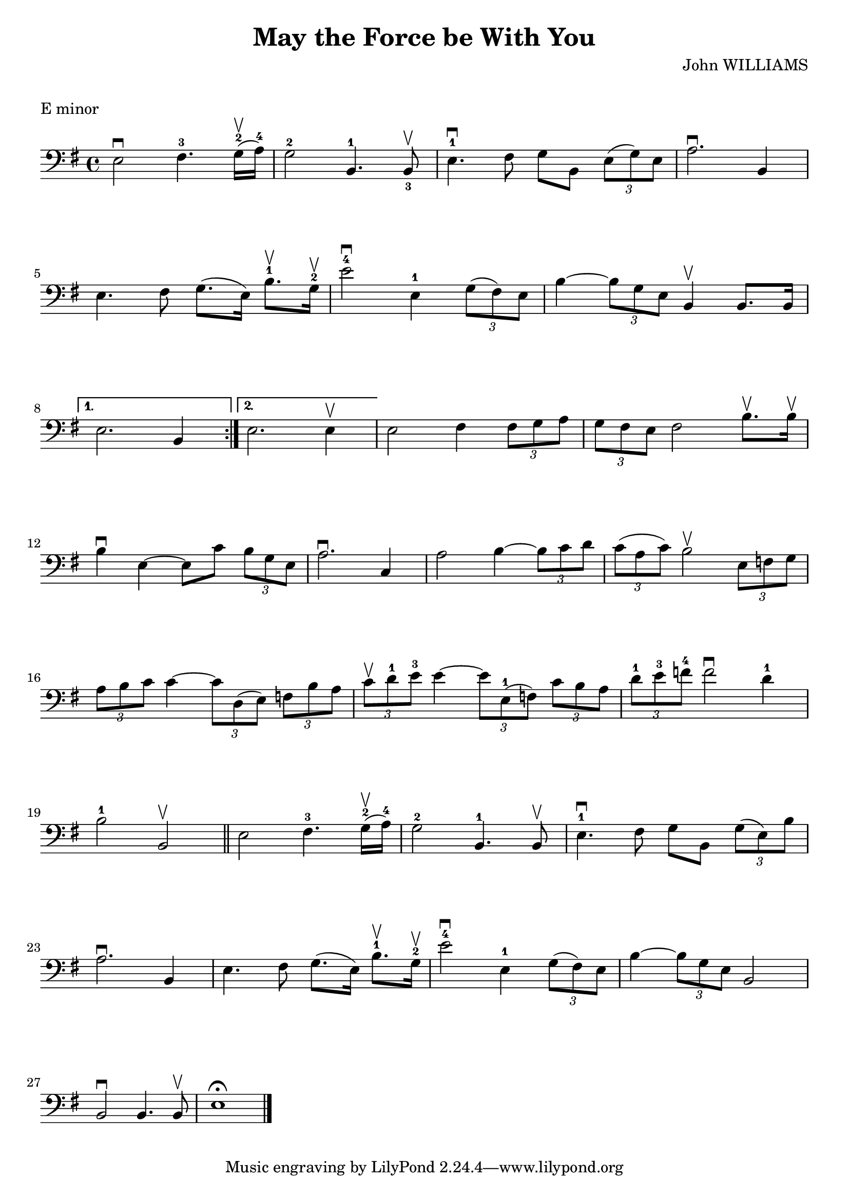 \version "2.23.6"

\layout {
    indent = 0\cm
    %% See Documentation/notation/line-width
    ragged-last = ##t
}

%% Cello specific markups
% db = \markup { \musicglyph "scripts.downbow" }
% ub = \markup { \musicglyph "scripts.upbow" }
db = \downbow
ub = \upbow

\header{
    title = "May the Force be With You"
    composer = "John WILLIAMS"
}

%% Adds space between the header and the first line
\markup \vspace #1

\paper {
  %% Sets spacing between lines
  system-system-spacing =
    #'((basic-distance . 19)
       (minimum-distance . 8)
       (padding . 1)
       (stretchability . 60))
}

\score {
    \relative {
    \key e \minor
    \clef "bass"
    \repeat volta 2
    {
        e2^\db fis4.^3 g16^2^\ub (a^4) | g2^2 b,4.^1 b8^\ub_3 | e4.^1^\db fis8 g8 b, \tuplet 3/2 {e8 (g) e} | a2.^\db b,4 | \break
        %% measure: 5
        e4. fis8 g8. (e16) b'8.^1^\ub g16^2^\ub | e'2^4^\db e,4^1 \tuplet 3/2 {g8 (fis) e} | b'4 ~ \tuplet 3/2 {b8 g e} b4^\ub b8. b16 \break
    }
    %% measure: 8
    \alternative {
        {e2. b4 }
        {e2. e4^\ub}
    }
    e2 fis4 \tuplet 3/2 {fis8 g a} | \tuplet 3/2 {g8 fis e} fis2 b8.^\ub b16^\ub| \break
    %% measure: 12
    b4^\db e,4 ~ 8 c'8 \tuplet 3/2 {b8 g e} | a2.^\db c,4 | a'2 b4 ~ \tuplet 3/2 {b8 c d} |
    \tuplet 3/2 {c8 (a c)} b2^\ub \tuplet 3/2 {e,8 f g} | \break
    %% measure: 16
    \tuplet 3/2 {a8 b c} c4 ~ \tuplet 3/2 {c8 d, (e)} \tuplet 3/2 {f8 b a} |
    \tuplet 3/2 {c8^\ub d^1 e^3} e4 ~ \tuplet 3/2 {e8 e,^1 (f)} \tuplet 3/2 {c'8 b a} |
    \tuplet 3/2 {d^1 e^3 f^4} f2^\db d4^1 | \break
    %% measure: 19
    b2^1 b,2^\ub \bar "||" e2 fis4.^3 g16^2^\ub (a16^4) | g2^2 b,4.^1 b8^\ub | e4.^1\db fis8 g8 b, \tuplet 3/2 {g'8 (e) b'} | \break
    %% measure: 23
    a2.^\db b,4 | e4. fis8 g8. (e16) b'8.^1^\ub g16^2^\ub | e'2^4\db e,4^1 \tuplet 3/2 {g8 (fis) e} |
    b'4 ~ \tuplet 3/2 {b8 g e} b2 | \break
    %% measure: 27
    b2^\db b4. b8^\ub | e1^\fermata \bar "|." \pageBreak
    }
    \header {
        piece = "E minor"
    }
}


